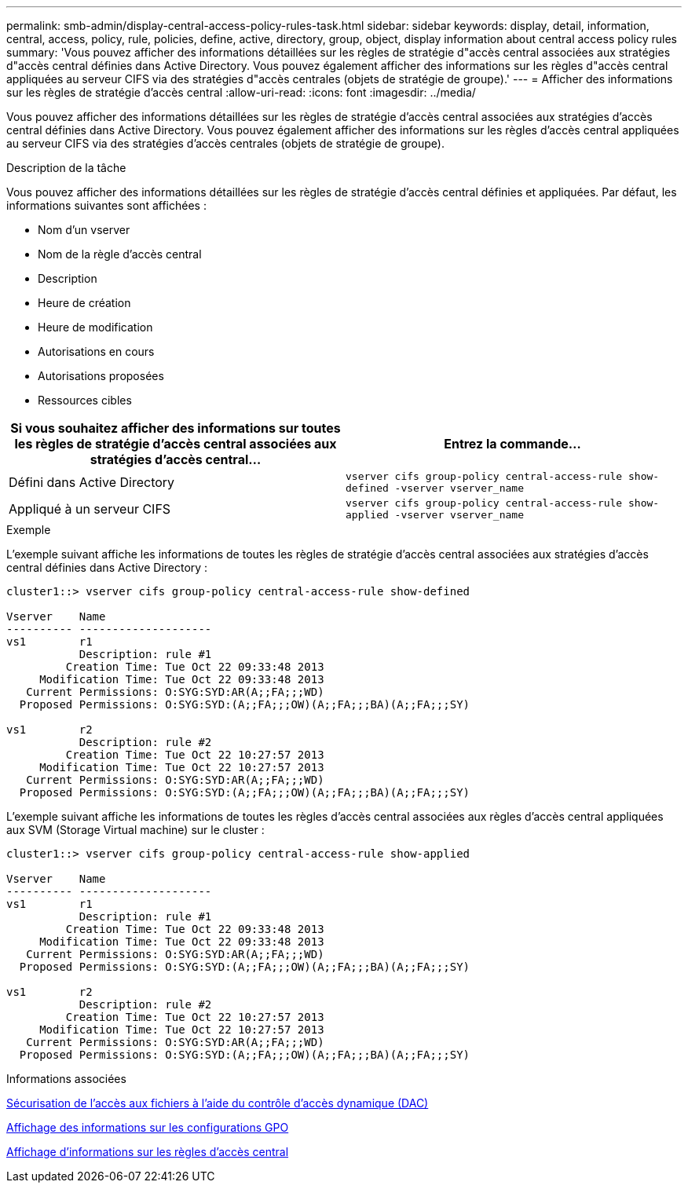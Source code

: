 ---
permalink: smb-admin/display-central-access-policy-rules-task.html 
sidebar: sidebar 
keywords: display, detail, information, central, access, policy, rule, policies, define, active, directory, group, object, display information about central access policy rules 
summary: 'Vous pouvez afficher des informations détaillées sur les règles de stratégie d"accès central associées aux stratégies d"accès central définies dans Active Directory. Vous pouvez également afficher des informations sur les règles d"accès central appliquées au serveur CIFS via des stratégies d"accès centrales (objets de stratégie de groupe).' 
---
= Afficher des informations sur les règles de stratégie d'accès central
:allow-uri-read: 
:icons: font
:imagesdir: ../media/


[role="lead"]
Vous pouvez afficher des informations détaillées sur les règles de stratégie d'accès central associées aux stratégies d'accès central définies dans Active Directory. Vous pouvez également afficher des informations sur les règles d'accès central appliquées au serveur CIFS via des stratégies d'accès centrales (objets de stratégie de groupe).

.Description de la tâche
Vous pouvez afficher des informations détaillées sur les règles de stratégie d'accès central définies et appliquées. Par défaut, les informations suivantes sont affichées :

* Nom d'un vserver
* Nom de la règle d'accès central
* Description
* Heure de création
* Heure de modification
* Autorisations en cours
* Autorisations proposées
* Ressources cibles


|===
| Si vous souhaitez afficher des informations sur toutes les règles de stratégie d'accès central associées aux stratégies d'accès central... | Entrez la commande... 


 a| 
Défini dans Active Directory
 a| 
`vserver cifs group-policy central-access-rule show-defined -vserver vserver_name`



 a| 
Appliqué à un serveur CIFS
 a| 
`vserver cifs group-policy central-access-rule show-applied -vserver vserver_name`

|===
.Exemple
L'exemple suivant affiche les informations de toutes les règles de stratégie d'accès central associées aux stratégies d'accès central définies dans Active Directory :

[listing]
----
cluster1::> vserver cifs group-policy central-access-rule show-defined

Vserver    Name
---------- --------------------
vs1        r1
           Description: rule #1
         Creation Time: Tue Oct 22 09:33:48 2013
     Modification Time: Tue Oct 22 09:33:48 2013
   Current Permissions: O:SYG:SYD:AR(A;;FA;;;WD)
  Proposed Permissions: O:SYG:SYD:(A;;FA;;;OW)(A;;FA;;;BA)(A;;FA;;;SY)

vs1        r2
           Description: rule #2
         Creation Time: Tue Oct 22 10:27:57 2013
     Modification Time: Tue Oct 22 10:27:57 2013
   Current Permissions: O:SYG:SYD:AR(A;;FA;;;WD)
  Proposed Permissions: O:SYG:SYD:(A;;FA;;;OW)(A;;FA;;;BA)(A;;FA;;;SY)
----
L'exemple suivant affiche les informations de toutes les règles d'accès central associées aux règles d'accès central appliquées aux SVM (Storage Virtual machine) sur le cluster :

[listing]
----
cluster1::> vserver cifs group-policy central-access-rule show-applied

Vserver    Name
---------- --------------------
vs1        r1
           Description: rule #1
         Creation Time: Tue Oct 22 09:33:48 2013
     Modification Time: Tue Oct 22 09:33:48 2013
   Current Permissions: O:SYG:SYD:AR(A;;FA;;;WD)
  Proposed Permissions: O:SYG:SYD:(A;;FA;;;OW)(A;;FA;;;BA)(A;;FA;;;SY)

vs1        r2
           Description: rule #2
         Creation Time: Tue Oct 22 10:27:57 2013
     Modification Time: Tue Oct 22 10:27:57 2013
   Current Permissions: O:SYG:SYD:AR(A;;FA;;;WD)
  Proposed Permissions: O:SYG:SYD:(A;;FA;;;OW)(A;;FA;;;BA)(A;;FA;;;SY)
----
.Informations associées
xref:secure-file-access-dynamic-access-control-concept.adoc[Sécurisation de l'accès aux fichiers à l'aide du contrôle d'accès dynamique (DAC)]

xref:display-gpo-config-task.adoc[Affichage des informations sur les configurations GPO]

xref:display-central-access-policies-task.adoc[Affichage d'informations sur les règles d'accès central]
